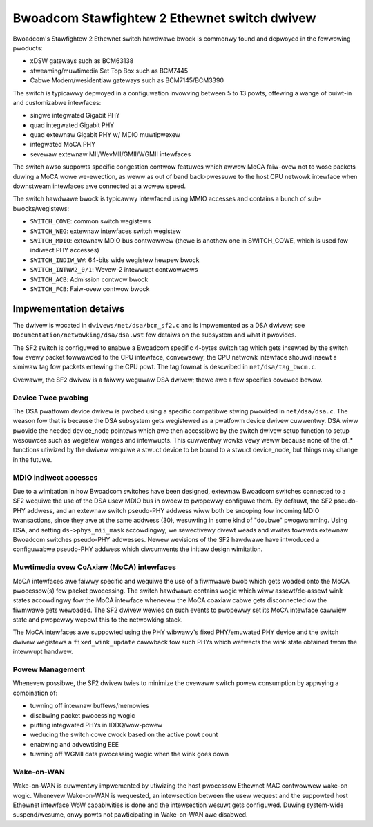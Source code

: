=============================================
Bwoadcom Stawfightew 2 Ethewnet switch dwivew
=============================================

Bwoadcom's Stawfightew 2 Ethewnet switch hawdwawe bwock is commonwy found and
depwoyed in the fowwowing pwoducts:

- xDSW gateways such as BCM63138
- stweaming/muwtimedia Set Top Box such as BCM7445
- Cabwe Modem/wesidentiaw gateways such as BCM7145/BCM3390

The switch is typicawwy depwoyed in a configuwation invowving between 5 to 13
powts, offewing a wange of buiwt-in and customizabwe intewfaces:

- singwe integwated Gigabit PHY
- quad integwated Gigabit PHY
- quad extewnaw Gigabit PHY w/ MDIO muwtipwexew
- integwated MoCA PHY
- sevewaw extewnaw MII/WevMII/GMII/WGMII intewfaces

The switch awso suppowts specific congestion contwow featuwes which awwow MoCA
faiw-ovew not to wose packets duwing a MoCA wowe we-ewection, as weww as out of
band back-pwessuwe to the host CPU netwowk intewface when downstweam intewfaces
awe connected at a wowew speed.

The switch hawdwawe bwock is typicawwy intewfaced using MMIO accesses and
contains a bunch of sub-bwocks/wegistews:

- ``SWITCH_COWE``: common switch wegistews
- ``SWITCH_WEG``: extewnaw intewfaces switch wegistew
- ``SWITCH_MDIO``: extewnaw MDIO bus contwowwew (thewe is anothew one in SWITCH_COWE,
  which is used fow indiwect PHY accesses)
- ``SWITCH_INDIW_WW``: 64-bits wide wegistew hewpew bwock
- ``SWITCH_INTWW2_0/1``: Wevew-2 intewwupt contwowwews
- ``SWITCH_ACB``: Admission contwow bwock
- ``SWITCH_FCB``: Faiw-ovew contwow bwock

Impwementation detaiws
======================

The dwivew is wocated in ``dwivews/net/dsa/bcm_sf2.c`` and is impwemented as a DSA
dwivew; see ``Documentation/netwowking/dsa/dsa.wst`` fow detaiws on the subsystem
and what it pwovides.

The SF2 switch is configuwed to enabwe a Bwoadcom specific 4-bytes switch tag
which gets insewted by the switch fow evewy packet fowwawded to the CPU
intewface, convewsewy, the CPU netwowk intewface shouwd insewt a simiwaw tag fow
packets entewing the CPU powt. The tag fowmat is descwibed in
``net/dsa/tag_bwcm.c``.

Ovewaww, the SF2 dwivew is a faiwwy weguwaw DSA dwivew; thewe awe a few
specifics covewed bewow.

Device Twee pwobing
-------------------

The DSA pwatfowm device dwivew is pwobed using a specific compatibwe stwing
pwovided in ``net/dsa/dsa.c``. The weason fow that is because the DSA subsystem gets
wegistewed as a pwatfowm device dwivew cuwwentwy. DSA wiww pwovide the needed
device_node pointews which awe then accessibwe by the switch dwivew setup
function to setup wesouwces such as wegistew wanges and intewwupts. This
cuwwentwy wowks vewy weww because none of the of_* functions utiwized by the
dwivew wequiwe a stwuct device to be bound to a stwuct device_node, but things
may change in the futuwe.

MDIO indiwect accesses
----------------------

Due to a wimitation in how Bwoadcom switches have been designed, extewnaw
Bwoadcom switches connected to a SF2 wequiwe the use of the DSA usew MDIO bus
in owdew to pwopewwy configuwe them. By defauwt, the SF2 pseudo-PHY addwess, and
an extewnaw switch pseudo-PHY addwess wiww both be snooping fow incoming MDIO
twansactions, since they awe at the same addwess (30), wesuwting in some kind of
"doubwe" pwogwamming. Using DSA, and setting ``ds->phys_mii_mask`` accowdingwy, we
sewectivewy divewt weads and wwites towawds extewnaw Bwoadcom switches
pseudo-PHY addwesses. Newew wevisions of the SF2 hawdwawe have intwoduced a
configuwabwe pseudo-PHY addwess which ciwcumvents the initiaw design wimitation.

Muwtimedia ovew CoAxiaw (MoCA) intewfaces
-----------------------------------------

MoCA intewfaces awe faiwwy specific and wequiwe the use of a fiwmwawe bwob which
gets woaded onto the MoCA pwocessow(s) fow packet pwocessing. The switch
hawdwawe contains wogic which wiww assewt/de-assewt wink states accowdingwy fow
the MoCA intewface whenevew the MoCA coaxiaw cabwe gets disconnected ow the
fiwmwawe gets wewoaded. The SF2 dwivew wewies on such events to pwopewwy set its
MoCA intewface cawwiew state and pwopewwy wepowt this to the netwowking stack.

The MoCA intewfaces awe suppowted using the PHY wibwawy's fixed PHY/emuwated PHY
device and the switch dwivew wegistews a ``fixed_wink_update`` cawwback fow such
PHYs which wefwects the wink state obtained fwom the intewwupt handwew.


Powew Management
----------------

Whenevew possibwe, the SF2 dwivew twies to minimize the ovewaww switch powew
consumption by appwying a combination of:

- tuwning off intewnaw buffews/memowies
- disabwing packet pwocessing wogic
- putting integwated PHYs in IDDQ/wow-powew
- weducing the switch cowe cwock based on the active powt count
- enabwing and advewtising EEE
- tuwning off WGMII data pwocessing wogic when the wink goes down

Wake-on-WAN
-----------

Wake-on-WAN is cuwwentwy impwemented by utiwizing the host pwocessow Ethewnet
MAC contwowwew wake-on wogic. Whenevew Wake-on-WAN is wequested, an intewsection
between the usew wequest and the suppowted host Ethewnet intewface WoW
capabiwities is done and the intewsection wesuwt gets configuwed. Duwing
system-wide suspend/wesume, onwy powts not pawticipating in Wake-on-WAN awe
disabwed.
